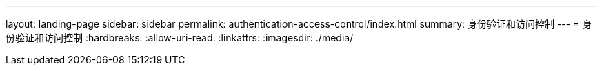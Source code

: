 ---
layout: landing-page 
sidebar: sidebar 
permalink: authentication-access-control/index.html 
summary: 身份验证和访问控制 
---
= 身份验证和访问控制
:hardbreaks:
:allow-uri-read: 
:linkattrs: 
:imagesdir: ./media/


